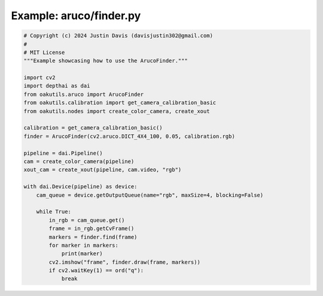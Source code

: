 .. _examples_aruco/finder:

Example: aruco/finder.py
========================

.. code-block:: python

	# Copyright (c) 2024 Justin Davis (davisjustin302@gmail.com)
	#
	# MIT License
	"""Example showcasing how to use the ArucoFinder."""
	
	import cv2
	import depthai as dai
	from oakutils.aruco import ArucoFinder
	from oakutils.calibration import get_camera_calibration_basic
	from oakutils.nodes import create_color_camera, create_xout
	
	calibration = get_camera_calibration_basic()
	finder = ArucoFinder(cv2.aruco.DICT_4X4_100, 0.05, calibration.rgb)
	
	pipeline = dai.Pipeline()
	cam = create_color_camera(pipeline)
	xout_cam = create_xout(pipeline, cam.video, "rgb")
	
	with dai.Device(pipeline) as device:
	    cam_queue = device.getOutputQueue(name="rgb", maxSize=4, blocking=False)
	
	    while True:
	        in_rgb = cam_queue.get()
	        frame = in_rgb.getCvFrame()
	        markers = finder.find(frame)
	        for marker in markers:
	            print(marker)
	        cv2.imshow("frame", finder.draw(frame, markers))
	        if cv2.waitKey(1) == ord("q"):
	            break

